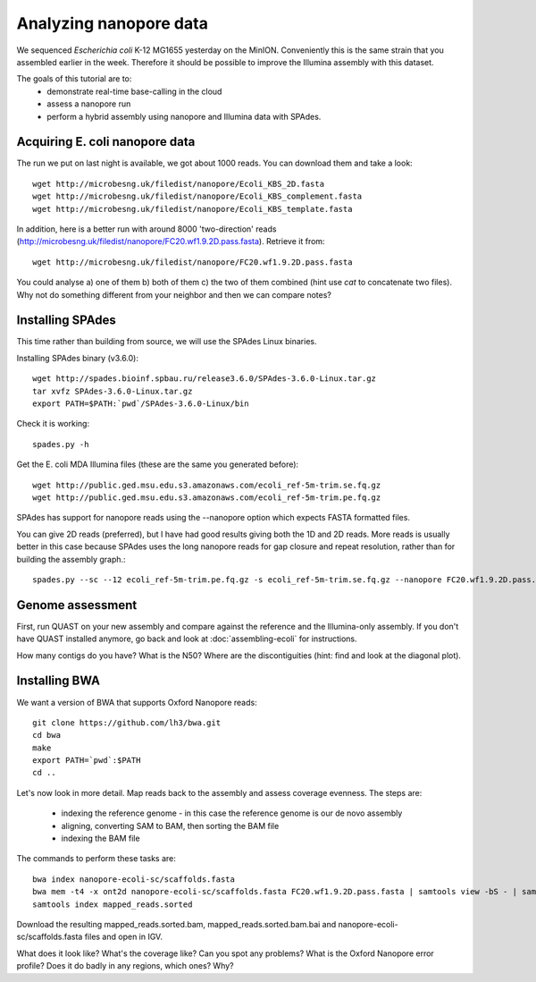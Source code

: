 =======================
Analyzing nanopore data
=======================

We sequenced *Escherichia coli* K-12 MG1655 yesterday on the MinION. Conveniently this is the same strain that you assembled earlier in the week. Therefore it should be possible to improve the Illumina assembly with this dataset.

The goals of this tutorial are to:
   *  demonstrate real-time base-calling in the cloud
   *  assess a nanopore run
   *  perform a hybrid assembly using nanopore and Illumina data with SPAdes.

Acquiring E. coli nanopore data
===============================

The run we put on last night is available, we got about 1000 reads. You can download them and take a look: ::

   wget http://microbesng.uk/filedist/nanopore/Ecoli_KBS_2D.fasta
   wget http://microbesng.uk/filedist/nanopore/Ecoli_KBS_complement.fasta
   wget http://microbesng.uk/filedist/nanopore/Ecoli_KBS_template.fasta

In addition, here is a better run with around 8000 'two-direction' reads (http://microbesng.uk/filedist/nanopore/FC20.wf1.9.2D.pass.fasta). Retrieve it from::

   wget http://microbesng.uk/filedist/nanopore/FC20.wf1.9.2D.pass.fasta

You could analyse a) one of them b) both of them c) the two of them combined (hint use *cat* to concatenate two files). Why not do something different from your neighbor and then we can compare notes?

Installing SPAdes
=================

This time rather than building from source, we will use the SPAdes Linux binaries.

Installing SPAdes binary (v3.6.0)::

   wget http://spades.bioinf.spbau.ru/release3.6.0/SPAdes-3.6.0-Linux.tar.gz
   tar xvfz SPAdes-3.6.0-Linux.tar.gz
   export PATH=$PATH:`pwd`/SPAdes-3.6.0-Linux/bin

Check it is working::

   spades.py -h

Get the E. coli MDA Illumina files (these are the same you generated before)::

   wget http://public.ged.msu.edu.s3.amazonaws.com/ecoli_ref-5m-trim.se.fq.gz
   wget http://public.ged.msu.edu.s3.amazonaws.com/ecoli_ref-5m-trim.pe.fq.gz

SPAdes has support for nanopore reads using the --nanopore option which expects FASTA formatted files.

You can give 2D reads (preferred), but I have had good results giving both the 1D and 2D reads. More reads is usually better in this case because SPAdes uses the long nanopore reads for gap closure and repeat resolution, rather than for building the assembly graph.::

   spades.py --sc --12 ecoli_ref-5m-trim.pe.fq.gz -s ecoli_ref-5m-trim.se.fq.gz --nanopore FC20.wf1.9.2D.pass.fasta -o nanopore-ecoli-sc

Genome assessment
=================

First, run QUAST on your new assembly and compare against the reference and the Illumina-only assembly. If you don't have QUAST installed anymore, go back and look at :doc:`assembling-ecoli` for instructions.

How many contigs do you have? What is the N50? Where are the discontiguities (hint: find and look at the diagonal plot).

Installing BWA
==============

We want a version of BWA that supports Oxford Nanopore reads: ::

   git clone https://github.com/lh3/bwa.git
   cd bwa
   make
   export PATH=`pwd`:$PATH
   cd ..

Let's now look in more detail. Map reads back to the assembly and assess coverage evenness. The steps are:

   * indexing the reference genome - in this case the reference genome is our de novo assembly
   * aligning, converting SAM to BAM, then sorting the BAM file
   * indexing the BAM file

The commands to perform these tasks are: ::

   bwa index nanopore-ecoli-sc/scaffolds.fasta
   bwa mem -t4 -x ont2d nanopore-ecoli-sc/scaffolds.fasta FC20.wf1.9.2D.pass.fasta | samtools view -bS - | samtools sort - mapped_reads.sorted
   samtools index mapped_reads.sorted

Download the resulting mapped_reads.sorted.bam, mapped_reads.sorted.bam.bai and nanopore-ecoli-sc/scaffolds.fasta files and open in IGV.

What does it look like? What's the coverage like? Can you spot any problems? What is the Oxford Nanopore error profile? Does it do badly in any regions, which ones? Why?



